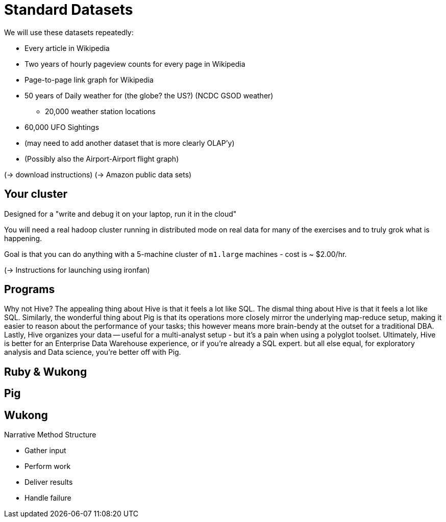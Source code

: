 = Standard Datasets =

We will use these datasets repeatedly:

* Every article in Wikipedia
* Two years of hourly pageview counts for every page in Wikipedia
* Page-to-page link graph for Wikipedia
* 50 years of Daily weather for (the globe? the US?) (NCDC GSOD weather)
  - 20,000 weather station locations
* 60,000 UFO Sightings
* (may need to add another dataset that is more clearly OLAP'y)
* (Possibly also the  Airport-Airport flight graph)

(-> download instructions)
(-> Amazon public data sets)

== Your cluster ==

Designed for a "write and debug it on your laptop, run it in the cloud"

You will need a real hadoop cluster running in distributed mode on real data
for many of the exercises and to truly grok what is happening.

Goal is that you can do anything with
a 5-machine cluster of `m1.large` machines - cost is ~ $2.00/hr.

(-> Instructions for launching using ironfan)

== Programs ==


Why not Hive? The appealing thing about Hive is that it feels a lot like SQL. The dismal thing about Hive is that it feels a lot like SQL. Similarly, the wonderful thing about Pig is that its operations more closely mirror the underlying map-reduce setup, making it easier to reason about the performance of your tasks; this however means more brain-bendy at the outset for a traditional DBA. Lastly, Hive organizes your data -- useful for a multi-analyst setup - but it's a pain when using a polyglot toolset. Ultimately, Hive is better for an Enterprise Data Warehouse experience, or if you're already a SQL expert. but all else equal, for exploratory analysis and Data science, you're better off with Pig.


== Ruby & Wukong ==


== Pig ==


== Wukong ==

Narrative Method Structure

* Gather input
* Perform work
* Deliver results
* Handle failure
